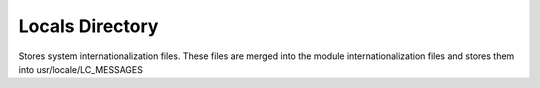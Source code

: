 =====================
Locals Directory
=====================

Stores system internationalization files. These files are merged into the module internationalization files
and stores them into usr/locale/LC_MESSAGES

